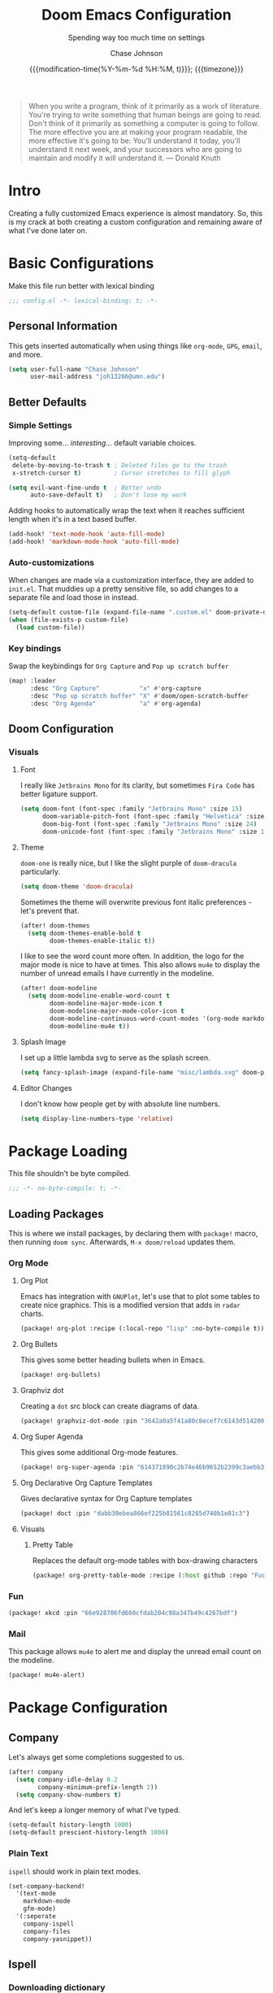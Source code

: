 #+TITLE:        Doom Emacs Configuration
#+SUBTITLE:     Spending way too much time on settings
#+AUTHOR:       Chase Johnson
#+EMAIL:        joh13266@umn.edu
#+DATE:         {{{modification-time(%Y-%m-%d %H:%M, t)}}}; {{{timezone}}}
#+macro:        timezone (eval (substring (shell-command-to-string "date +%Z") 0 -1))
#+startup:      overview
#+startup:      hideblocks
#+property:     header-args:emacs-lisp :tangle yes :cache yes :results silent :comments link
#+property:     header-args :tangle no :results silent

#+begin_quote
When you write a program, think of it primarily as a work of literature. You're
trying to write something that human beings are going to read. Don't think of it
primarily as something a computer is going to follow. The more effective you are
at making your program readable, the more effective it's going to be: You'll
understand it today, you'll understand it next week, and your successors who are
going to maintain and modify it will understand it. --- Donald Knuth
#+end_quote

* Intro
Creating a fully customized Emacs experience is almost mandatory. So, this is my
crack at both creating a custom configuration and remaining aware of what I've
done later on.
* Basic Configurations
Make this file run better with lexical binding
#+begin_src emacs-lisp :comments no
;;; config.el -*- lexical-binding: t; -*-
#+end_src
** Personal Information
This gets inserted automatically when using things like ~org-mode~, ~GPG~, ~email~,
and more.
#+begin_src emacs-lisp
(setq user-full-name "Chase Johnson"
      user-mail-address "joh13266@umn.edu")
#+end_src
** Better Defaults
*** Simple Settings
Improving some... /interesting/... default variable choices.
#+begin_src emacs-lisp
(setq-default
 delete-by-moving-to-trash t ; Deleted files go to the trash
 x-stretch-cursor t)         ; Cursor stretches to fill glyph

(setq evil-want-fine-undo t  ; Better undo
      auto-save-default t)   ; Don't lose my work
#+end_src

Adding hooks to automatically wrap the text when it reaches sufficient length
when it's in a text based buffer.
#+begin_src emacs-lisp
(add-hook! 'text-mode-hook 'auto-fill-mode)
(add-hook! 'markdown-mode-hook 'auto-fill-mode)
#+end_src

*** Auto-customizations
When changes are made via a customization interface, they are added to ~init.el~.
That muddies up a pretty sensitive file, so add changes to a separate file and
load those in instead.
#+begin_src emacs-lisp
(setq-default custom-file (expand-file-name ".custom.el" doom-private-dir))
(when (file-exists-p custom-file)
  (load custom-file))
#+end_src
*** Key bindings
Swap the keybindings for ~Org Capture~ and ~Pop up scratch buffer~
#+begin_src emacs-lisp
(map! :leader
      :desc "Org Capture"           "x" #'org-capture
      :desc "Pop up scratch buffer" "X" #'doom/open-scratch-buffer
      :desc "Org Agenda"            "a" #'org-agenda)
#+end_src
** Doom Configuration
*** Visuals
**** Font
I really like ~Jetbrains Mono~ for its clarity, but sometimes ~Fira Code~ has better
ligature support.
#+begin_src emacs-lisp
(setq doom-font (font-spec :family "Jetbrains Mono" :size 15)
      doom-variable-pitch-font (font-spec :family "Helvetica" :size 15)
      doom-big-font (font-spec :family "Jetbrains Mono" :size 24)
      doom-unicode-font (font-spec :family "Jetbrains Mono" :size 15))
#+end_src
**** Theme
~doom-one~ is really nice, but I like the slight purple of ~doom-dracula~
particularly.
#+begin_src emacs-lisp
(setq doom-theme 'doom-dracula)
#+end_src
Sometimes the theme will overwrite previous font italic preferences - let's
prevent that.
#+begin_src emacs-lisp
(after! doom-themes
  (setq doom-themes-enable-bold t
        doom-themes-enable-italic t))
#+end_src
I like to see the word count more often. In addition, the logo for the major
mode is nice to have at times. This also allows ~mu4e~ to display the number of
unread emails I have currently in the modeline.
#+begin_src emacs-lisp
(after! doom-modeline
  (setq doom-modeline-enable-word-count t
        doom-modeline-major-mode-icon t
        doom-modeline-major-mode-color-icon t
        doom-modeline-continuous-word-count-modes '(org-mode markdown-mode)
        doom-modeline-mu4e t))
#+end_src
**** Splash Image
I set up a little lambda svg to serve as the splash screen.
#+begin_src emacs-lisp
(setq fancy-splash-image (expand-file-name "misc/lambda.svg" doom-private-dir))
#+end_src
**** Editor Changes
I don't know how people get by with absolute line numbers.
#+begin_src emacs-lisp
(setq display-line-numbers-type 'relative)
#+end_src
* Package Loading
:PROPERTIES:
:header-args:emacs-lisp: :tangle "packages.el" :comments no
:END:
This file shouldn't be byte compiled.
#+begin_src emacs-lisp :tangle "packages.el" :comments no
;;; -*- no-byte-compile: t; -*-
#+end_src
** Loading Packages
:PROPERTIES:
:header-args:emacs-lisp: :tangle "packages.el"
:END:
This is where we install packages, by declaring them with ~package!~ macro, then
running ~doom sync~. Afterwards, =M-x doom/reload= updates them.
*** Org Mode
**** Org Plot
Emacs has integration with ~GNUPlot~, let's use that to plot some tables to create
nice graphics. This is a modified version that adds in ~radar~ charts.
#+begin_src emacs-lisp
(package! org-plot :recipe (:local-repo "lisp" :no-byte-compile t))
#+end_src
**** Org Bullets
This gives some better heading bullets when in Emacs.
#+begin_src emacs-lisp
(package! org-bullets)
#+end_src
**** Graphviz dot
Creating a ~dot~ src block can create diagrams of data.
#+begin_src emacs-lisp
(package! graphviz-dot-mode :pin "3642a0a5f41a80c8ecef7c6143d514200b80e194")
#+end_src
**** Org Super Agenda
This gives some additional Org-mode features.
#+begin_src emacs-lisp
(package! org-super-agenda :pin "614371890c2b74e46b9652b2399c3aebb384d351")
#+end_src
**** Org Declarative Org Capture Templates
Gives declarative syntax for Org Capture templates
#+begin_src emacs-lisp
(package! doct :pin "dabb30ebea866ef225b81561c8265d740b1e81c3")
#+end_src
**** Visuals
***** Pretty Table
Replaces the default org-mode tables with box-drawing characters
#+begin_src emacs-lisp
(package! org-pretty-table-mode :recipe (:host github :repo "Fuco1/org-pretty-table") :pin "474ad84a8fe5377d67ab7e491e8e68dac6e37a11")
#+end_src
*** Fun
#+begin_src emacs-lisp
(package! xkcd :pin "66e928706fd660cfdab204c98a347b49c4267bdf")
#+end_src
*** Mail
This package allows ~mu4e~ to alert me and display the unread email count on the modeline.
#+begin_src emacs-lisp
(package! mu4e-alert)
#+end_src
* Package Configuration
** Company
Let's always get some completions suggested to us.
#+begin_src emacs-lisp
(after! company
  (setq company-idle-delay 0.2
        company-minimum-prefix-length 2))
  (setq company-show-numbers t)
#+end_src
And let's keep a longer memory of what I've typed.
#+begin_src emacs-lisp
(setq-default history-length 1000)
(setq-default prescient-history-length 1000)
#+end_src

*** Plain Text
~ispell~ should work in plain text modes.
#+begin_src emacs-lisp
(set-company-backend!
  '(text-mode
    markdown-mode
    gfm-mode)
  '(:seperate
    company-ispell
    company-files
    company-yasnippet))
#+end_src
** Ispell
*** Downloading dictionary
I got a dictionary from [[http://app.aspell.net/create][SCOWL Custom List/Dictionary]] with the following options
| Size       | Spelling(s) | Diacritic Handling | Special Lists  | Format |
|------------+-------------+--------------------+----------------+--------|
| 70 (large) | American    | Keep               | Hacker & Roman | Aspell |
**** Installing Dictionary
#+begin_src shell :tangle no
cd /tmp
curl -o "aspell6-en-custom.tar.bz2" "http://app.aspell.net/create?max_size=70&spelling=US&max_variant=0&diacritic=keep&special=hacker&special=roman-numerals&encoding=utf-8&format=inline&download=aspell"
tar -xjf "aspell6-en-custom.tar.bz2"

cd aspell6-en-custom
./configure && make && sudo make install
#+end_src
*** Configuration
#+begin_src emacs-lisp
(setq ispell-local-dictionary (expand-file-name  ".ispell_personal" doom-private-dir))
(setq ispell-dictionary "en-custom")
#+end_src
** Tramp
Use a better TRAMP mode form when I'm remotely editing things.
#+begin_src emacs-lisp
(setq tramp-default-method "ssh")
#+end_src
** Which-key
I want suggestions faster
#+begin_src emacs-lisp
(setq which-key-idle-delay 0.5)
#+end_src
** xkcd
Set up better commands
#+begin_src emacs-lisp
(use-package! xkcd
  :commands (xkcd-get-json
             xkcd-download xkcd-get)
  :config
  (after! evil-snipe
    (add-to-list 'evil-snipe-disabled-modes 'xkcd-mode)))
#+end_src
** Mail
Set up ~mu4e-alert~ to use ~terminal-notifier~ and send changes to the modeline.
#+begin_src emacs-lisp
(mu4e-alert-set-default-style 'notifier)
(add-hook! 'after-init-hook #'mu4e-alert-enable-notifications)
(add-hook! 'after-init-hook #'mu4e-alert-enable-mode-line-display)
(setq mu4e-alert-email-notification-types '(count))
#+end_src
* Applications
** Mail
Tell emacs that I will be using [[https://www.emacswiki.org/emacs/mu4e][mu4e]].
#+begin_src emacs-lisp
(setq mail-user-agent 'mu4e-user-agent)
#+end_src
*** Receiving
Set up the mail directory and refresh the email's state every 5 minutes.
#+begin_src emacs-lisp
(setq +mu4e-mu4e-mail-path "~/.mail/"
      mu4e-update-interval (* 5 60)
      mu4e-get-mail-command "mbsync -a")
#+end_src

Set up default email account folder locations and a temporary signature. Very
likely, I will not be sending any emails from Emacs, but the integrations with
org mode and email seem long term beneficial.
#+BEGIN_SRC emacs-lisp
;; Each path is relative to `+mu4e-mu4e-mail-path', which is ~/.mail by default
(set-email-account! "uni"
  '((mu4e-sent-folder       . "/[Gmail]/Sent Mail")
    (mu4e-drafts-folder     . "/[Gmail]/Drafts")
    (mu4e-trash-folder      . "/[Gmail]/Trash")
    (mu4e-refile-folder     . "/[Gmail]/All Mail")
    (smtpmail-smtp-user     . "joh13266@umn.edu")
    (user-mail-address      . "joh13266@umn.edu")    ;; only needed for mu < 1.4
    (mu4e-compose-signature . "---\nChase Johnson"))
  t)
#+END_SRC

And run mu4e in the background
#+begin_src emacs-lisp
(mu4e t)
#+end_src
*** Sending
I use [[https://marlam.de/msmtp/msmtp.html#Configuration-files][msmtp]] to send my emails through ~SMTP~.

#+begin_src emacs-lisp
(after! mu4e
  (setq sendmail-program "/usr/local/bin/msmtp"
        send-mail-function #'smtpmail-send-it
        message-sendmail-f-is-evil t
        message-sendmail-extra-arguments '("--read-envelope-from")
        message-send-mail-function #'message-send-mail-with-sendmail))
#+end_src
**** Org Msg
Allows me to write an email in org mode and then it will be converted to html
when sent.
#+begin_src emacs-lisp
(setq +org-msg-accent-color "#1a5fb4"
      org-msg-greeting-fmt "\nHi %s,\n\n"
      org-msg-default-alternatives '(html)
      org-msg-signature "\n\n#+begin_signature\nBest,\\\\\nChase\n#+end_signature")
(map! :map org-msg-edit-mode-map
      :after org-msg
      :n "G" #'org-msg-goto-body)
#+end_src
* Language Configuration
** General
*** File Templates
I want /a lot/ to be at the top of ~org~ files and I want to do /little/ typing.
#+begin_src emacs-lisp
(set-file-template! "\\.org$" :trigger "__" :mode 'org-mode)
#+end_src
These are defined as a snippet.
** Org Mode
:PROPERTIES:
:CUSTOM_ID: org
:END:
I'm in love with org mode. The learning curve was steep at first, but the
versatility is so much better. [[https://tecosaur.com/][tecosaur]] outlined why it's so good great here

#+plot: transpose:yes type:radar min:0 max:5 file:"misc/document-format-comparison.png"
| Format   | Control | Initial Effort | Simplicity | Editor Support | Integrations | Versatility |
|----------+---------+----------------+------------+----------------+--------------+-------------|
| Word     |       2 |              4 |          4 |              2 |            3 |           2 |
| LaTeX    |       4 |              1 |          1 |              3 |            2 |           4 |
| Org Mode |       4 |              2 |        3.5 |              1 |            4 |           4 |
| Markdown |       1 |              3 |          3 |              4 |            3 |           1 |

#+attr_html: :class invertible :alt Radar chart comparing document formats
[[file:misc/document-format-comparison.png]]
*** Tweaking Defaults
#+begin_src emacs-lisp
(setq org-directory "~/org/"
      org-use-property-inheritance t
      org-catch-invisible-edits 'smart)
#+end_src

Set the ~:comments~ header-argument to be default
#+begin_src emacs-lisp
(setq org-babel-default-header-args
      '((:session . "none")
        (:results . "replace")
        (:exports . "code")
        (:cache . "no")
        (:noweb . "no")
        (:hlines . "no")
        (:tangle . "no")
        (:comments . "link")))
#+end_src

Set up the org roam location.
#+begin_src emacs-lisp
(setq org-roam-directory "~/org/roam/")
#+end_src

There is a weird bug with newlines and ~electric-indent~, so we have to disable
that for now.
#+begin_src emacs-lisp
(add-hook! 'org-mode-hook (lambda () (electric-indent-local-mode -1)))
#+end_src

And let's always enable pretty mode.
#+begin_src emacs-lisp
(add-hook! 'org-mode-hook #'+org-pretty-mode)
#+end_src

I set it to where it will automatically add a new line when it gets too long.
#+begin_src emacs-lisp
(add-hook! 'org-mode-hook 'auto-fill-mode)
#+end_src

Let's enable the pretty tables globally
#+begin_src emacs-lisp
(setq global-org-pretty-table-mode t)
#+end_src

The built in ellipsis isn't the best communicator for more content being under a heading.
#+begin_src emacs-lisp
(setq org-ellipsis " ▼")
#+end_src

Enable ~org-habit~
#+begin_src emacs-lisp
(add-to-list 'org-modules 'org-habit)
(add-to-list 'org-modules 'org-id)
#+end_src
*** Adding new features
**** View exported file
=SPC m v= doesn't have a mapping, so let's open any exports of our file with it.
#+begin_src emacs-lisp
(after! org
  (map! :map org-mode-map
        :localleader
        :desc "View exported file" "v" #'org-view-output-file)

  (defun org-view-output-file (&optional org-file-path)
    "Visit buffer open on the first output file (if any) found, using `org-view-output-file-extensions'"
    (interactive)
    (let* ((org-file-path (or org-file-path (buffer-file-name) ""))
           (dir (file-name-directory org-file-path))
           (basename (file-name-base org-file-path))
           (output-file nil))
      (dolist (ext org-view-output-file-extensions)
        (unless output-file
          (when (file-exists-p
                 (concat dir basename "." ext))
            (setq output-file (concat dir basename "." ext)))))
      (if output-file
          (if (member (file-name-extension output-file) org-view-external-file-extensions)
              (org-open-file output-file)
            (pop-to-buffer (or (find-buffer-visiting output-file)
                               (find-file-noselect output-file))))
        (message "No exported file found")))))

(defvar org-view-output-file-extensions '("pdf" "md" "rst" "txt" "tex" "html")
  "Search for output files with these extensions, in order, viewing the first that matches")
(defvar org-view-external-file-extensions '("html")
  "File formats that should be opened externally.")
#+end_src
**** Org Bullets
#+begin_src emacs-lisp
(after! org
  ;; Getting org mode bullets
  (require 'org-bullets)
  (add-hook! 'org-mode-hook (lambda () (org-bullets-mode 1)))
  ;; When emphasizing a word in org-mode, hide the surrounding characters
  (setq org-hide-emphasis-markers t
        org-export-allow-bind-keywords t))
#+end_src
*** Exporting (General)
Nest deeper in the table of contents and headings.
#+begin_src emacs-lisp
(after! org
  (setq org-export-headline-levels 5))
#+end_src
If we want to tag a heading to not be exported, but keep the content.
#+begin_src emacs-lisp
(after! org
  (require 'ox-extra)
  (ox-extras-activate '(ignore-headlines)))
#+end_src
*** Exporting to HTML
This is a hugely expensive operation, but looks really good. So we define a new
mode, ~org-fancy-html-export-mode~ that can be disabled for faster exporting.
#+begin_src emacs-lisp
(define-minor-mode org-fancy-html-export-mode
  "Toggle my fabulous org export tweaks. While this mode itself does a little bit,
the vast majority of the change in behaviour comes from switch statements in:
 - `org-html-template-fancier'
 - `org-html--build-meta-info-extended'
 - `org-html-src-block-collapsable'
 - `org-html-block-collapsable'
 - `org-html-table-wrapped'
 - `org-html--format-toc-headline-colapseable'
 - `org-html--toc-text-stripped-leaves'
 - `org-export-html-headline-anchor'"
  :global t
  :init-value t
  (if org-fancy-html-export-mode
      (setq org-html-style-default org-html-style-fancy
            org-html-meta-tags org-html-meta-tags-fancy
            org-html-checkbox-type 'html-span)
    (setq org-html-style-default org-html-style-plain
          org-html-meta-tags org-html-meta-tags-plain
          org-html-checkbox-type 'html)))
#+end_src
**** Extra header content
#+begin_src emacs-lisp
(defadvice! org-html-template-fancier (orig-fn contents info)
  "Return complete document string after HTML conversion.
CONTENTS is the transcoded contents string.  INFO is a plist
holding export options. Adds a few extra things to the body
compared to the default implementation."
  :around #'org-html-template
  (if (or (not org-fancy-html-export-mode) (bound-and-true-p +org-msg-currently-exporting))
      (funcall orig-fn contents info)
    (concat
     (when (and (not (org-html-html5-p info)) (org-html-xhtml-p info))
       (let* ((xml-declaration (plist-get info :html-xml-declaration))
              (decl (or (and (stringp xml-declaration) xml-declaration)
                        (cdr (assoc (plist-get info :html-extension)
                                    xml-declaration))
                        (cdr (assoc "html" xml-declaration))
                        "")))
         (when (not (or (not decl) (string= "" decl)))
           (format "%s\n"
                   (format decl
                           (or (and org-html-coding-system
                                    (fboundp 'coding-system-get)
                                    (coding-system-get org-html-coding-system 'mime-charset))
                               "iso-8859-1"))))))
     (org-html-doctype info)
     "\n"
     (concat "<html"
             (cond ((org-html-xhtml-p info)
                    (format
                     " xmlns=\"http://www.w3.org/1999/xhtml\" lang=\"%s\" xml:lang=\"%s\""
                     (plist-get info :language) (plist-get info :language)))
                   ((org-html-html5-p info)
                    (format " lang=\"%s\"" (plist-get info :language))))
             ">\n")
     "<head>\n"
     (org-html--build-meta-info info)
     (org-html--build-head info)
     (org-html--build-mathjax-config info)
     "</head>\n"
     "<body>\n<input type='checkbox' id='theme-switch'><div id='page'><label id='switch-label' for='theme-switch'></label>"
     (let ((link-up (org-trim (plist-get info :html-link-up)))
           (link-home (org-trim (plist-get info :html-link-home))))
       (unless (and (string= link-up "") (string= link-home ""))
         (format (plist-get info :html-home/up-format)
                 (or link-up link-home)
                 (or link-home link-up))))
     ;; Preamble.
     (org-html--build-pre/postamble 'preamble info)
     ;; Document contents.
     (let ((div (assq 'content (plist-get info :html-divs))))
       (format "<%s id=\"%s\">\n" (nth 1 div) (nth 2 div)))
     ;; Document title.
     (when (plist-get info :with-title)
       (let ((title (and (plist-get info :with-title)
                         (plist-get info :title)))
             (subtitle (plist-get info :subtitle))
             (html5-fancy (org-html--html5-fancy-p info)))
         (when title
           (format
            "<div class='page-header'><div class='page-meta'>%s, %s</div><h1 class=\"title\">%s%s</h1></div>\n"
            (org-export-data (plist-get info :date) info)
            (org-export-data (plist-get info :author) info)
            (org-export-data title info)
            (if subtitle
                (format
                 (if html5-fancy
                     "<br/><span class=\"subtitle\">%s</span>\n"
                   (concat "\n" (org-html-close-tag "br" nil info) "\n"
                           "<span class=\"subtitle\">%s</span>\n"))
                 (org-export-data subtitle info))
              "")))))
     contents
     (format "</%s>\n" (nth 1 (assq 'content (plist-get info :html-divs))))
     ;; Postamble.
     (org-html--build-pre/postamble 'postamble info)
     ;; Possibly use the Klipse library live code blocks.
     (when (plist-get info :html-klipsify-src)
       (concat "<script>" (plist-get info :html-klipse-selection-script)
               "</script><script src=\""
               org-html-klipse-js
               "\"></script><link rel=\"stylesheet\" type=\"text/css\" href=\""
               org-html-klipse-css "\"/>"))
     ;; Closing document.
     "</div>\n</body>\n</html>")))
#+end_src

Let's add a table of contents link to the top of the page
#+begin_src emacs-lisp
(defadvice! org-html-toc-linked (depth info &optional scope)
  "Build a table of contents.

Just like `org-html-toc', except the header is a link to \"#\".

DEPTH is an integer specifying the depth of the table.  INFO is
a plist used as a communication channel.  Optional argument SCOPE
is an element defining the scope of the table.  Return the table
of contents as a string, or nil if it is empty."
  :override #'org-html-toc
  (let ((toc-entries
         (mapcar (lambda (headline)
                   (cons (org-html--format-toc-headline headline info)
                         (org-export-get-relative-level headline info)))
                 (org-export-collect-headlines info depth scope))))
    (when toc-entries
      (let ((toc (concat "<div id=\"text-table-of-contents\">"
                         (org-html--toc-text toc-entries)
                         "</div>\n")))
        (if scope toc
          (let ((outer-tag (if (org-html--html5-fancy-p info)
                               "nav"
                             "div")))
            (concat (format "<%s id=\"table-of-contents\">\n" outer-tag)
                    (let ((top-level (plist-get info :html-toplevel-hlevel)))
                      (format "<h%d><a href=\"#\" style=\"color:inherit; text-decoration: none;\">%s</a></h%d>\n"
                              top-level
                              (org-html--translate "Table of Contents" info)
                              top-level))
                    toc
                    (format "</%s>\n" outer-tag))))))))
#+end_src

Let's add some metadata
#+begin_src emacs-lisp
(after! ox-html
  (defun org-html-meta-tags-fancy (title author info)
    "Use the TITLE, AUTHOR, and INFO plist to generate info used to construct
the meta tags, as described in `org-html-meta-tags'."
    (list
     (when (org-string-nw-p author)
       (list "name" "author" author))
     (when (org-string-nw-p (plist-get info :description))
       (list "name" "description"
             (plist-get info :description)))
     '("name" "generator" "org mode")
     '("name" "theme-color" "#77aa99")
     '("property" "og:type" "article")
     (list "property" "og:title" title)
     (let ((subtitle (org-export-data (plist-get info :subtitle) info)))
       (when (org-string-nw-p subtitle)
         (list "property" "og:description" subtitle)))
     '("property" "og:image" "https://tecosaur.com/resources/org/nib.png")
     '("property" "og:image:type" "image/png")
     '("property" "og:image:width" "200")
     '("property" "og:image:height" "200")
     '("property" "og:image:alt" "Green fountain pen nib")
     (when (org-string-nw-p author)
       (list "property" "og:article:author:first_name" (car (s-split-up-to " " author 2))))
     (when (and (org-string-nw-p author) (s-contains-p " " author))
       (list "property" "og:article:author:last_name" (cadr (s-split-up-to " " author 2))))
     (list "property" "og:article:published_time" (format-time-string "%FT%T%z"))))

  (setq org-html-meta-tags-plain (bound-and-true-p org-html-meta-tags)
        org-html-meta-tags #'org-html-meta-tags-fancy))
#+end_src
**** Custom CSS/JS
We define some template files that we read into exported files.
#+begin_src emacs-lisp
(after! org
  (setq org-html-style-fancy
        (concat (f-read-text (expand-file-name "misc/org-export-header.html" doom-private-dir))
                "<script>\n"
                (f-read-text (expand-file-name "misc/main.js" doom-private-dir))
                "</script>\n<style>\n"
                (f-read-text (expand-file-name "misc/main.css" doom-private-dir))
                "</style>")
        org-html-style-plain org-html-style-default
        org-html-style-default  org-html-style-fancy
        org-html-htmlize-output-type 'css
        org-html-doctype "html5"
        org-html-html5-fancy t))
#+end_src
**** Collapsible src and example blocks
#+begin_src emacs-lisp
(defadvice! org-html-src-block-collapsable (orig-fn src-block contents info)
  "Wrap the usual <pre> block in a <details>"
  :around #'org-html-src-block
  (if (or (not org-fancy-html-export-mode) (bound-and-true-p +org-msg-currently-exporting))
      (funcall orig-fn src-block contents info)
    (let* ((properties (cadr src-block))
           (lang (mode-name-to-lang-name
                  (plist-get properties :language)))
           (name (plist-get properties :name))
           (ref (org-export-get-reference src-block info)))
      (format
       "<details id='%s' class='code'%s><summary%s>%s</summary>
<div class='gutter'>
<a href='#%s'>#</a>
<button title='Copy to clipboard' onclick='copyPreToClipdord(this)'>⎘</button>\
</div>
%s
</details>"
       ref
       (if (member (org-export-read-attribute :attr_html src-block :collapsed)
                   '("y" "yes" "t" "true"))
           "" " open")
       (if name " class='named'" "")
       (if (not name) (concat "<span class='lang'>" lang "</span>")
         (format "<span class='name'>%s</span><span class='lang'>%s</span>" name lang))
       ref
       (if name
           (replace-regexp-in-string (format "<pre\\( class=\"[^\"]+\"\\)? id=\"%s\">" ref) "<pre\\1>"
                                     (funcall orig-fn src-block contents info))
         (funcall orig-fn src-block contents info))))))

(defun mode-name-to-lang-name (mode)
  (or (cadr (assoc mode
                   '(("asymptote" "Asymptote")
                     ("awk" "Awk")
                     ("C" "C")
                     ("clojure" "Clojure")
                     ("css" "CSS")
                     ("D" "D")
                     ("ditaa" "ditaa")
                     ("dot" "Graphviz")
                     ("calc" "Emacs Calc")
                     ("emacs-lisp" "Emacs Lisp")
                     ("fortran" "Fortran")
                     ("gnuplot" "gnuplot")
                     ("haskell" "Haskell")
                     ("hledger" "hledger")
                     ("java" "Java")
                     ("js" "Javascript")
                     ("latex" "LaTeX")
                     ("ledger" "Ledger")
                     ("lisp" "Lisp")
                     ("lilypond" "Lilypond")
                     ("lua" "Lua")
                     ("matlab" "MATLAB")
                     ("mscgen" "Mscgen")
                     ("ocaml" "Objective Caml")
                     ("octave" "Octave")
                     ("org" "Org mode")
                     ("oz" "OZ")
                     ("plantuml" "Plantuml")
                     ("processing" "Processing.js")
                     ("python" "Python")
                     ("R" "R")
                     ("ruby" "Ruby")
                     ("sass" "Sass")
                     ("scheme" "Scheme")
                     ("screen" "Gnu Screen")
                     ("sed" "Sed")
                     ("sh" "shell")
                     ("sql" "SQL")
                     ("sqlite" "SQLite")
                     ("forth" "Forth")
                     ("io" "IO")
                     ("J" "J")
                     ("makefile" "Makefile")
                     ("maxima" "Maxima")
                     ("perl" "Perl")
                     ("picolisp" "Pico Lisp")
                     ("scala" "Scala")
                     ("shell" "Shell Script")
                     ("ebnf2ps" "ebfn2ps")
                     ("cpp" "C++")
                     ("abc" "ABC")
                     ("coq" "Coq")
                     ("groovy" "Groovy")
                     ("bash" "bash")
                     ("csh" "csh")
                     ("ash" "ash")
                     ("dash" "dash")
                     ("ksh" "ksh")
                     ("mksh" "mksh")
                     ("posh" "posh")
                     ("ada" "Ada")
                     ("asm" "Assembler")
                     ("caml" "Caml")
                     ("delphi" "Delphi")
                     ("html" "HTML")
                     ("idl" "IDL")
                     ("mercury" "Mercury")
                     ("metapost" "MetaPost")
                     ("modula-2" "Modula-2")
                     ("pascal" "Pascal")
                     ("ps" "PostScript")
                     ("prolog" "Prolog")
                     ("simula" "Simula")
                     ("tcl" "tcl")
                     ("tex" "LaTeX")
                     ("plain-tex" "TeX")
                     ("verilog" "Verilog")
                     ("vhdl" "VHDL")
                     ("xml" "XML")
                     ("nxml" "XML")
                     ("conf" "Configuration File"))))
      mode))
#+end_src

#+name: Example, fixed width, and property blocks
#+begin_src emacs-lisp
(after! org
  (defun org-html-block-collapsable (orig-fn block contents info)
    "Wrap the usual block in a <details>"
    (if (or (not org-fancy-html-export-mode) (bound-and-true-p +org-msg-currently-exporting))
        (funcall orig-fn block contents info)
      (let ((ref (org-export-get-reference block info))
            (type (pcase (car block)
                    ('property-drawer "Properties")))
            (collapsed-default (pcase (car block)
                                 ('property-drawer t)
                                 (_ nil)))
            (collapsed-value (org-export-read-attribute :attr_html block :collapsed)))
        (format
         "<details id='%s' class='code'%s>
<summary%s>%s</summary>
<div class='gutter'>\
<a href='#%s'>#</a>
<button title='Copy to clipboard' onclick='copyPreToClipdord(this)'>⎘</button>\
</div>
%s\n
</details>"
         ref
         (if (or (and collapsed-value (member collapsed-value '("y" "yes" "t" "true")))
                 collapsed-default)
             "" " open")
         (if type " class='named'" "")
         (if type (format "<span class='type'>%s</span>" type) "")
         ref
         (funcall orig-fn block contents info)))))

  (advice-add 'org-html-example-block   :around #'org-html-block-collapsable)
  (advice-add 'org-html-fixed-width     :around #'org-html-block-collapsable)
  (advice-add 'org-html-property-drawer :around #'org-html-block-collapsable))
#+end_src
**** Include extra font-locking in htmlize
#+begin_src emacs-lisp
(add-hook! 'htmlize-before-hook #'highlight-numbers--turn-on)
#+end_src
**** Handle table overflow
#+begin_src emacs-lisp
(defadvice! org-html-table-wrapped (orig-fn table contents info)
  "Wrap the usual <table> in a <div>"
  :around #'org-html-table
  (if (or (not org-fancy-html-export-mode) (bound-and-true-p +org-msg-currently-exporting))
      (funcall orig-fn table contents info)
    (let* ((name (plist-get (cadr table) :name))
           (ref (org-export-get-reference table info)))
      (format "<div id='%s' class='table'>
<div class='gutter'><a href='#%s'>#</a></div>
<div class='tabular'>
%s
</div>\
</div>"
              ref ref
              (if name
                  (replace-regexp-in-string (format "<table id=\"%s\"" ref) "<table"
                                            (funcall orig-fn table contents info))
                (funcall orig-fn table contents info))))))
#+end_src
**** TOC as collapsible tree
#+begin_src emacs-lisp
(defadvice! org-html--format-toc-headline-colapseable (orig-fn headline info)
  "Add a label and checkbox to `org-html--format-toc-headline's usual output,
to allow the TOC to be a collapseable tree."
  :around #'org-html--format-toc-headline
  (if (or (not org-fancy-html-export-mode) (bound-and-true-p +org-msg-currently-exporting))
      (funcall orig-fn headline info)
    (let ((id (or (org-element-property :CUSTOM_ID headline)
                  (org-export-get-reference headline info))))
      (format "<input type='checkbox' id='toc--%s'/><label for='toc--%s'>%s</label>"
              id id (funcall orig-fn headline info)))))
#+end_src
Leaves shouldn't have a label on them
#+begin_src emacs-lisp
(defadvice! org-html--toc-text-stripped-leaves (orig-fn toc-entries)
  "Remove label"
  :around #'org-html--toc-text
  (if (or (not org-fancy-html-export-mode) (bound-and-true-p +org-msg-currently-exporting))
      (funcall orig-fn toc-entries)
    (replace-regexp-in-string "<input [^>]+><label [^>]+>\\(.+?\\)</label></li>" "\\1</li>"
                              (funcall orig-fn toc-entries))))
#+end_src
**** Make verbatim different to code
#+begin_src emacs-lisp
(setq org-html-text-markup-alist
      '((bold . "<b>%s</b>")
        (code . "<code>%s</code>")
        (italic . "<i>%s</i>")
        (strike-through . "<del>%s</del>")
        (underline . "<span class=\"underline\">%s</span>")
        (verbatim . "<kbd>%s</kbd>")))
#+end_src
**** Change Checkbox
#+begin_src emacs-lisp
(after! org
  (appendq! org-html-checkbox-types
            '((html-span
               ((on . "<span class='checkbox'></span>")
                (off . "<span class='checkbox'></span>")
                (trans . "<span class='checkbox'></span>")))))
  (setq org-html-checkbox-type 'html-span))
#+end_src
**** Header Anchors
#+begin_src emacs-lisp
(after! org
  (defun org-export-html-headline-anchor (text backend info)
    (when (and (org-export-derived-backend-p backend 'html)
               org-fancy-html-export-mode)
      (unless (bound-and-true-p +org-msg-currently-exporting)
        (replace-regexp-in-string
         "<h\\([0-9]\\) id=\"\\([a-z0-9-]+\\)\">\\(.*[^ ]\\)<\\/h[0-9]>" ; this is quite restrictive, but due to `org-reference-contraction' I can do this
         "<h\\1 id=\"\\2\">\\3<a aria-hidden=\"true\" href=\"#\\2\">#</a> </h\\1>"
         text))))
  (add-to-list 'org-export-filter-headline-functions
               'org-export-html-headline-anchor))
#+end_src
*** Agenda
**** Basics
Configuring the basics of agenda
#+begin_src emacs-lisp
(setq org-agenda-start-with-log-mode t
      org-log-done 'time
      org-log-into-drawer t
      org-agenda-show-future-repeats nil
      org-habit-show-habits-only-for-today nil)
#+end_src

The current todo keywords aren't the most useful.
#+begin_src emacs-lisp
(setq org-todo-keywords
  '((sequence "TODO(t)" "NEXT(n)" "WAITING(w)" "|" "DONE(d!)")
    (sequence "BACKLOG(b)" "PLAN(p)" "READY(r)" "ACTIVE (a)" "|" "COMPLETED(c)" "CANC(k@)")))
#+end_src

Set up tags
#+begin_src emacs-lisp
(setq org-tag-alist
  '((:startgroup)
    ; Mutually exclusive tags
    (:endgroup)
    ("work" . ?w)
    ("uni" . ?u)
    ("personal" . ?p)
    ("lecture" . ?l)
    ("assignment" . ?a)
    ("test" . ?t)
    ("project" . ?P)
    ("read" . ?r)
    ("info" . ?i)
    ("email" . ?e)
    ("note" . ?n)
    ("errand" . ?E)))
#+end_src

Set up refile targets for archiving and similar.
#+begin_src emacs-lisp
(setq org-refile-targets
  '(("archive.org" :maxlevel . 1)
    ("todo.org" :maxlevel . 1)))
(advice-add 'org-refile :after 'org-save-all-org-buffers)
#+end_src

Add keybindings for opening todo items.
#+begin_src emacs-lisp
(map! :leader
      :desc "Open Todo file"
      "- t"
      #'(lambda () (interactive) (find-file "~/org/todo.org"))
      :leader
      :desc "Open Habit file"
      "- h"
      #'(lambda () (interactive) (find-file "~/org/habits.org"))
      :leader
      :desc "Open Class file"
      "- c"
      #'(lambda () (interactive) (find-file "~/org/class.org")))
#+end_src

Add keybinding for opening the calendar.
#+begin_src emacs-lisp
(map! :leader
      :desc "Open Calendar"
      "o c"
      #'(lambda () (interactive) (cfw:open-org-calendar)))
#+end_src

Once we quit the agenda -- say after we have updated a task's status -- we
should save all of the org buffers open so that their modification from the
agenda is persisted.
#+begin_src emacs-lisp
(advice-add 'org-agenda-quit :before 'org-save-all-org-buffers)
#+end_src
**** Super Agenda
#+begin_src emacs-lisp
(use-package! org-super-agenda
  :commands (org-super-agenda-mode))
(after! org-agenda
  (org-super-agenda-mode))

(setq org-agenda-skip-scheduled-if-done t
      org-agenda-skip-deadline-if-done t
      org-agenda-include-deadlines t
      org-agenda-block-seperator nil
      org-habit-show-habits-only-for-today nil
      org-agenda-tags-column 100
      org-agenda-start-with-log-mode t)
(setq org-agenda-custom-commands
      '(("o" "Overview"
          ((agenda "" ((org-agenda-span 'day)
                       (org-super-agenda-groups
                        '((:name "Today"
                           :time-grid t
                           :order 1)))))
           (alltodo "" ((org-agenda-overriding-header "")
                        (org-super-agenda-groups
                         '((:discard (:tag ("Daily" "Routine")))
                           (:name "Next to do"
                            :todo "NEXT"
                            :order 2)
                           (:name "Due Today"
                            :deadline today
                            :order 3)
                           (:name "University"
                            :tag "uni"
                            :time-grid t
                            :order 4)
                           (:name "Work"
                            :tag "work"
                            :time-grid t
                            :order 5)
                           (:name "Personal"
                            :tag "Personal"
                            :order 6)
                           ))))))
        ("d" "Dates & Deadlines"
         ((alltodo "" ((org-agenda-overriding-header "")
                   (org-super-agenda-groups
                    '((:discard (:tag ("lecture" "Daily")))
                      (:name "Projects"
                       :tag "project"
                       :order 1)
                      (:name "Tests"
                       :tag "test"
                       :order 2)
                      (:name "Assignment"
                       :tag "assignment"
                       :order 3)
                      (:discard (:not (:tag ("uni"))))))))))))
#+end_src
**** Capture
Making more visually nice capture templates
#+begin_src emacs-lisp :noweb no-export
(use-package! doct
  :commands (doct))
(after! org-capture
  <<prettify-capture>>
  (setq +org-capture-uni-units (condition-case nil
                                   (split-string (f-read-text "~/org/.uni-units") "\n")
                                 (error nil)))

  (defun +doct-icon-declaration-to-icon (declaration)
    "Convert :icon declaration to icon"
    (let ((name (pop declaration))
          (set  (intern (concat "all-the-icons-" (plist-get declaration :set))))
          (face (intern (concat "all-the-icons-" (plist-get declaration :color))))
          (v-adjust (or (plist-get declaration :v-adjust) 0.01)))
      (apply set `(,name :face ,face :v-adjust ,v-adjust))))

  (defun +doct-iconify-capture-templates (groups)
    "Add declaration's :icon to each template group in GROUPS."
    (let ((templates (doct-flatten-lists-in groups)))
      (setq doct-templates (mapcar (lambda (template)
                                     (when-let* ((props (nthcdr (if (= (length template) 4) 2 5) template))
                                                 (spec (plist-get (plist-get props :doct) :icon)))
                                       (setf (nth 1 template) (concat (+doct-icon-declaration-to-icon spec)
                                                                      "\t"
                                                                      (nth 1 template))))
                                     template)
                                   templates))))

  (setq doct-after-conversion-functions '(+doct-iconify-capture-templates))

  (defun set-org-capture-templates ()
    (setq org-capture-templates
          (doct `(("Personal todo" :keys "t"
                   :icon ("checklist" :set "octicon" :color "green")
                   :file +org-capture-todo-file
                   :prepend t
                   :headline "Inbox"
                   :type entry
                   :template ("* TODO %?"
                              "%i %a")
                   )
                  ("Personal note" :keys "n"
                   :icon ("sticky-note-o" :set "faicon" :color "green")
                   :file +org-capture-todo-file
                   :prepend t
                   :headline "Inbox"
                   :type entry
                   :template ("* %?"
                              "%i %a")
                   )
                  ("University" :keys "u"
                   :icon ("graduation-cap" :set "faicon" :color "purple")
                   :file +org-capture-todo-file
                   :headline "University"
                   :unit-prompt ,(format "%%^{Unit|%s}" (string-join +org-capture-uni-units "|"))
                   :prepend t
                   :type entry
                   :children (("Test" :keys "t"
                               :icon ("timer" :set "material" :color "red")
                               :template ("* TODO [#C] %{unit-prompt} %? :uni:test:"
                                          "SCHEDULED: %^{Test date:}T"
                                          "%i %a"))
                              ("Assignment" :keys "a"
                               :icon ("library_books" :set "material" :color "orange")
                               :template ("* TODO [#B] %{unit-prompt} %? :uni:assignment:"
                                          "DEADLINE: %^{Due date:}T"
                                          "%i %a"))
                              ("Lecture" :keys "l"
                               :icon ("keynote" :set "fileicon" :color "orange")
                               :template ("* TODO [#C] %{unit-prompt} %? :uni:lecture:"
                                          "%i %a"))
                              ("Miscellaneous task" :keys "u"
                               :icon ("list" :set "faicon" :color "yellow")
                               :template ("* TODO [#D] %{unit-prompt} %? :uni:"
                                          "%i %a"))))
                  ("Email" :keys "e"
                   :icon ("envelope" :set "faicon" :color "blue")
                   :file +org-capture-todo-file
                   :prepend t
                   :headline "Inbox"
                   :type entry
                   :template ("* TODO %^{type|reply to|contact} %\\3 %? :email:"
                              "Send an email %^{urgancy|soon|ASAP|anon|at some point|eventually} to %^{recipiant}"
                              "about %^{topic}"
                              "%U %i %a"))
                  ("Interesting" :keys "i"
                   :icon ("eye" :set "faicon" :color "lcyan")
                   :file +org-capture-todo-file
                   :prepend t
                   :headline "Interesting"
                   :type entry
                   :template ("* [ ] %{desc}%? :%{i-type}:"
                              "%i %a")
                   :children (("Webpage" :keys "w"
                               :icon ("globe" :set "faicon" :color "green")
                               :desc "%(org-cliplink-capture) "
                               :i-type "read:web"
                               )
                              ("Article" :keys "a"
                               :icon ("file-text" :set "octicon" :color "yellow")
                               :desc ""
                               :i-type "read:research"
                               )
                              ("Information" :keys "i"
                               :icon ("info-circle" :set "faicon" :color "blue")
                               :desc ""
                               :i-type "read:info"
                               )
                              ("Idea" :keys "I"
                               :icon ("bubble_chart" :set "material" :color "silver")
                               :desc ""
                               :i-type "idea"
                               )))
                  ("Tasks" :keys "k"
                   :icon ("inbox" :set "octicon" :color "yellow")
                   :file +org-capture-todo-file
                   :prepend t
                   :headline "Tasks"
                   :type entry
                   :template ("* TODO %? %^G%{extra}"
                              "%i %a")
                   :children (("General Task" :keys "k"
                               :icon ("inbox" :set "octicon" :color "yellow")
                               :extra ""
                               )
                              ("Task with deadline" :keys "d"
                               :icon ("timer" :set "material" :color "orange" :v-adjust -0.1)
                               :extra "\nDEADLINE: %^{Deadline:}t"
                               )
                              ("Scheduled Task" :keys "s"
                               :icon ("calendar" :set "octicon" :color "orange")
                               :extra "\nSCHEDULED: %^{Start time:}t"
                               )
                              ))
                  ("Work" :keys "w"
                   :icon ("book" :set "octicon" :color "orange")
                   :file +org-capture-todo-file
                   :prepend t
                   :headline "Work"
                   :type entry
                   :template ("* TODO %? %^G%{extra}"
                              "%i %a")
                   :children (("General Task" :keys "k"
                               :icon ("inbox" :set "octicon" :color "yellow")
                               :extra ""
                               )
                              ("Work task with deadline" :keys "d"
                               :icon ("timer" :set "material" :color "red"
                               :v-adjust -0.1)
                               :extra "\nDEADLINE: %^{Deadline:}t")
                              ("Scheduled Task" :keys "s"
                               :icon ("calendar" :set "octicon" :color "orange")
                               :extra "\nSCHEDULED: %^{Start time:}t"
                               )
                              ))))))

  (set-org-capture-templates)
  (unless (display-graphic-p)
    (add-hook 'server-after-make-frame-hook
      (defun org-capture-reinitialise-hook ()
        (when (display-graphic-p)
          (set-org-capture-templates)
          (remove-hook 'server-after-make-frame-hook
                       #'org-capture-reinitialise-hook))))))
#+end_src
Setup the capture dialogue.
#+name: prettify-capture
#+begin_src emacs-lisp :tangle no
(defun org-capture-select-template-prettier (&optional keys)
  "Select a capture template, in a prettier way than default
Lisp programs can force the template by setting KEYS to a string."
  (let ((org-capture-templates
         (or (org-contextualize-keys
              (org-capture-upgrade-templates org-capture-templates)
              org-capture-templates-contexts)
             '(("t" "Task" entry (file+headline "" "Tasks")
                "* TODO %?\n  %u\n  %a")))))
    (if keys
        (or (assoc keys org-capture-templates)
            (error "No capture template referred to by \"%s\" keys" keys))
      (org-mks org-capture-templates
               "Select a capture template\n━━━━━━━━━━━━━━━━━━━━━━━━━"
               "Template key: "
               `(("q" ,(concat (all-the-icons-octicon "stop" :face 'all-the-icons-red :v-adjust 0.01) "\tAbort")))))))
(advice-add 'org-capture-select-template :override #'org-capture-select-template-prettier)

(defun org-mks-pretty (table title &optional prompt specials)
  "Select a member of an alist with multiple keys. Prettified.

TABLE is the alist which should contain entries where the car is a string.
There should be two types of entries.

1. prefix descriptions like (\"a\" \"Description\")
   This indicates that `a' is a prefix key for multi-letter selection, and
   that there are entries following with keys like \"ab\", \"ax\"…

2. Select-able members must have more than two elements, with the first
   being the string of keys that lead to selecting it, and the second a
   short description string of the item.

The command will then make a temporary buffer listing all entries
that can be selected with a single key, and all the single key
prefixes.  When you press the key for a single-letter entry, it is selected.
When you press a prefix key, the commands (and maybe further prefixes)
under this key will be shown and offered for selection.

TITLE will be placed over the selection in the temporary buffer,
PROMPT will be used when prompting for a key.  SPECIALS is an
alist with (\"key\" \"description\") entries.  When one of these
is selected, only the bare key is returned."
  (save-window-excursion
    (let ((inhibit-quit t)
          (buffer (org-switch-to-buffer-other-window "*Org Select*"))
          (prompt (or prompt "Select: "))
          case-fold-search
          current)
      (unwind-protect
          (catch 'exit
            (while t
              (setq-local evil-normal-state-cursor (list nil))
              (erase-buffer)
              (insert title "\n\n")
              (let ((des-keys nil)
                    (allowed-keys '("\C-g"))
                    (tab-alternatives '("\s" "\t" "\r"))
                    (cursor-type nil))
                ;; Populate allowed keys and descriptions keys
                ;; available with CURRENT selector.
                (let ((re (format "\\`%s\\(.\\)\\'"
                                  (if current (regexp-quote current) "")))
                      (prefix (if current (concat current " ") "")))
                  (dolist (entry table)
                    (pcase entry
                      ;; Description.
                      (`(,(and key (pred (string-match re))) ,desc)
                       (let ((k (match-string 1 key)))
                         (push k des-keys)
                         ;; Keys ending in tab, space or RET are equivalent.
                         (if (member k tab-alternatives)
                             (push "\t" allowed-keys)
                           (push k allowed-keys))
                         (insert (propertize prefix 'face 'font-lock-comment-face) (propertize k 'face 'bold) (propertize "›" 'face 'font-lock-comment-face) "  " desc "…" "\n")))
                      ;; Usable entry.
                      (`(,(and key (pred (string-match re))) ,desc . ,_)
                       (let ((k (match-string 1 key)))
                         (insert (propertize prefix 'face 'font-lock-comment-face) (propertize k 'face 'bold) "   " desc "\n")
                         (push k allowed-keys)))
                      (_ nil))))
                ;; Insert special entries, if any.
                (when specials
                  (insert "─────────────────────────\n")
                  (pcase-dolist (`(,key ,description) specials)
                    (insert (format "%s   %s\n" (propertize key 'face '(bold all-the-icons-red)) description))
                    (push key allowed-keys)))
                ;; Display UI and let user select an entry or
                ;; a sub-level prefix.
                (goto-char (point-min))
                (unless (pos-visible-in-window-p (point-max))
                  (org-fit-window-to-buffer))
                (let ((pressed (org--mks-read-key allowed-keys prompt)))
                  (setq current (concat current pressed))
                  (cond
                   ((equal pressed "\C-g") (user-error "Abort"))
                   ;; Selection is a prefix: open a new menu.
                   ((member pressed des-keys))
                   ;; Selection matches an association: return it.
                   ((let ((entry (assoc current table)))
                      (and entry (throw 'exit entry))))
                   ;; Selection matches a special entry: return the
                   ;; selection prefix.
                   ((assoc current specials) (throw 'exit current))
                   (t (error "No entry available")))))))
        (when buffer (kill-buffer buffer))))))
(advice-add 'org-mks :override #'org-mks-pretty)
#+end_src
Get a smaller org-capture frame.
#+begin_src emacs-lisp
(setf (alist-get 'height +org-capture-frame-parameters) 15)
;; (alist-get 'name +org-capture-frame-parameters) "❖ Capture") ;; ATM hardcoded in other places, so changing breaks stuff
(setq +org-capture-fn
      (lambda ()
        (interactive)
        (set-window-parameter nil 'mode-line-format 'none)
        (org-capture)))

#+end_src
*** Journal
Set up the journal
#+begin_src emacs-lisp
(use-package! org-journal
  :defer t
  :init
  (setq org-journal-prefix-key "C-c j")
  :config
  (setq org-journal-dir "~/org/journal/"
        org-journal-date-format "%A, %d, %B, %Y"))
#+end_src
It doesn't seem to like the prefix key so let's map it!
#+begin_src emacs-lisp
(map! :leader
      :desc "New journal entry"
      "- j"
      #'org-journal-new-entry)
#+end_src
** Graphviz
#+begin_src emacs-lisp
(use-package! grahpviz-dot-mode
  :commands graphviz-dot-mode
  :mode ("\\.dot\\'" "\\.gz\\'"))

(use-package! company-graphviz-dot
  :after graphviz-dot-mode)
#+end_src
** Rust
Set up a rust server
#+begin_src emacs-lisp
(setq lsp-rust-server 'rust-analyzer)
#+end_src
** R
Better comment line breaks
#+begin_src emacs-lisp
(setq-hook! 'ess-r-mode-hook comment-line-break-function nil)
#+end_src
